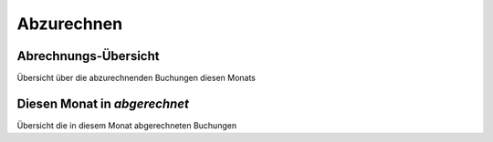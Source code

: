 ===========
Abzurechnen
===========

Abrechnungs-Übersicht
---------------------

Übersicht über die abzurechnenden Buchungen diesen Monats

Diesen Monat in *abgerechnet*
----------------------------

Übersicht die in diesem Monat abgerechneten Buchungen
